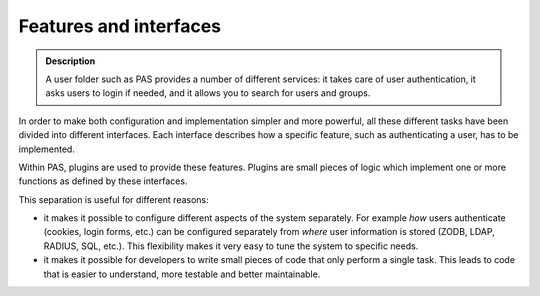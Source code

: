 =======================
Features and interfaces
=======================

.. contents:: :local:

.. admonition:: Description

    A user folder such as PAS provides a number of different services:
    it takes care of user authentication,
    it asks users to login if needed,
    and it allows you to search for users and groups.

In order to make both configuration and implementation simpler
and more powerful, all these different tasks have been divided
into different interfaces.
Each interface describes how a specific feature,
such as authenticating a user, has to be implemented.

Within PAS, plugins are used to provide these features.
Plugins are small pieces of logic which implement one or more functions
as defined by these interfaces.

This separation is useful for different reasons:

* it makes it possible to configure different aspects of the system
  separately.
  For example *how* users authenticate (cookies, login forms, etc.) can be
  configured separately
  from *where* user information is stored (ZODB, LDAP, RADIUS, SQL, etc.).
  This flexibility makes it very easy to tune the system to specific needs.
* it makes it possible for developers to write small pieces of code
  that only perform a single task.
  This leads to code that is easier to understand,
  more testable and better maintainable.
